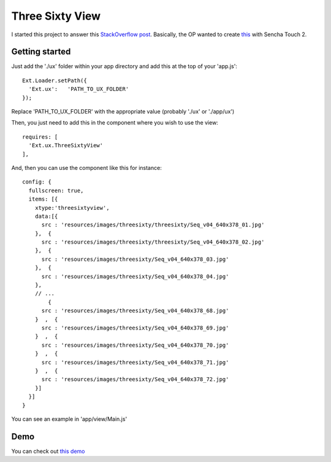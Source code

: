 Three Sixty View
===============

I started this project to answer this `StackOverflow post`_. Basically, the OP wanted to create `this`_ with Sencha Touch 2.

.. _`this`: http://lukedurrant.com/threesixty/index.htm
.. _`StackOverflow post`: http://stackoverflow.com/questions/10725598/360-rotation-of-image-in-sencha-touch-2/10728733#10728733

Getting started
-----------------

Just add the './ux' folder within your app directory and add this at the top of your 'app.js'::

    Ext.Loader.setPath({
      'Ext.ux':   'PATH_TO_UX_FOLDER'
    });
    
Replace 'PATH_TO_UX_FOLDER' with the appropriate value (probably './ux' or './app/ux')

Then, you just need to add this in the component where you wish to use the view::

    requires: [
      'Ext.ux.ThreeSixtyView'
    ],

And, then you can use the component like this for instance::

    config: {
      fullscreen: true,
      items: [{
        xtype:'threesixtyview',
        data:[{ 
          src : 'resources/images/threesixty/threesixty/Seq_v04_640x378_01.jpg'
        },  { 
          src : 'resources/images/threesixty/threesixty/Seq_v04_640x378_02.jpg'
        },  { 
          src : 'resources/images/threesixty/Seq_v04_640x378_03.jpg'
        },  { 
          src : 'resources/images/threesixty/Seq_v04_640x378_04.jpg'
        },  
        // ...
            { 
          src : 'resources/images/threesixty/Seq_v04_640x378_68.jpg'
        }  ,  { 
          src : 'resources/images/threesixty/Seq_v04_640x378_69.jpg'
        }  ,  { 
          src : 'resources/images/threesixty/Seq_v04_640x378_70.jpg'
        }  ,  { 
          src : 'resources/images/threesixty/Seq_v04_640x378_71.jpg'
        }  ,  { 
          src : 'resources/images/threesixty/Seq_v04_640x378_72.jpg'
        }]
      }]
    }

You can see an example in 'app/view/Main.js'

Demo
-----------------

You can check out `this demo`_

.. _`this demo`: http://titouanvanbelle.fr/GitHub/Sencha/Ext.ux.ThreeSixtyView/
